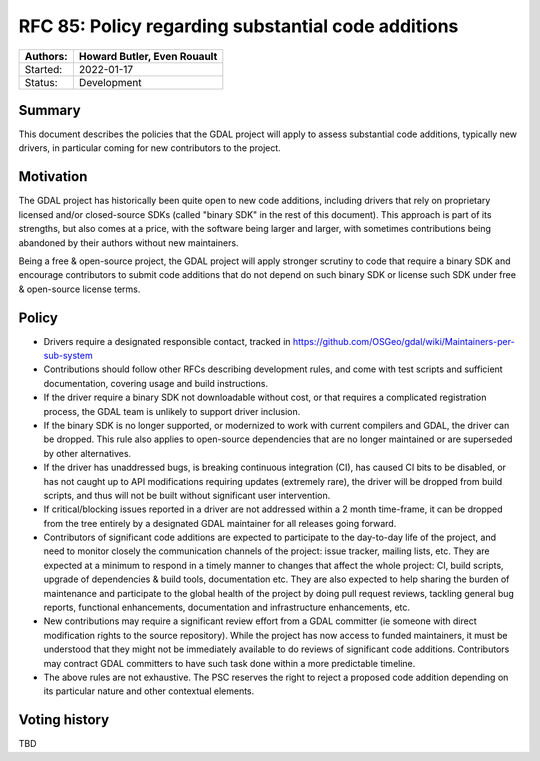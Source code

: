 .. _rfc-85:

===========================================================
RFC 85: Policy regarding substantial code additions
===========================================================

======== ==================================================
Authors: Howard Butler, Even Rouault
======== ==================================================
Started: 2022-01-17
Status:  Development
======== ==================================================

Summary
-------

This document describes the policies that the GDAL project will apply to assess
substantial code additions, typically new drivers, in particular coming for new
contributors to the project.

Motivation
----------

The GDAL project has historically been quite open to new code additions, including
drivers that rely on proprietary licensed and/or closed-source SDKs (called
"binary SDK" in the rest of this document). This approach is part
of its strengths, but also comes at a price, with the software being larger
and larger, with sometimes contributions being abandoned by their authors without
new maintainers.

Being a free & open-source project, the GDAL project will apply stronger scrutiny to
code that require a binary SDK and encourage contributors to submit code additions
that do not depend on such binary SDK or license such SDK under free & open-source
license terms.

Policy
------

- Drivers require a designated responsible contact, tracked in
  https://github.com/OSGeo/gdal/wiki/Maintainers-per-sub-system

- Contributions should follow other RFCs describing development rules, and come
  with test scripts and sufficient documentation, covering usage and build instructions.

- If the driver require a binary SDK not downloadable without cost, or that requires
  a complicated registration process, the GDAL team is unlikely to support
  driver inclusion.

- If the binary SDK is no longer supported, or modernized to work with current
  compilers and GDAL, the driver can be dropped. This rule also applies to open-source
  dependencies that are no longer maintained or are superseded by other alternatives.

- If the driver has unaddressed bugs, is breaking continuous integration (CI),
  has caused CI bits to be disabled, or has not caught up to API modifications
  requiring updates (extremely rare), the driver will be dropped from build
  scripts, and thus will not be built without significant user intervention.

- If critical/blocking issues reported in a driver are not addressed within a
  2 month time-frame, it can be dropped from the tree entirely by a designated
  GDAL maintainer for all releases going forward.

- Contributors of significant code additions are expected to participate to the
  day-to-day life of the project, and need to monitor closely the communication
  channels of the project: issue tracker, mailing lists, etc. They are expected at
  a minimum to respond in a timely manner to changes that affect the whole project:
  CI, build scripts, upgrade of dependencies & build tools, documentation etc.
  They are also expected to help sharing the burden of maintenance and participate
  to the global health of the project by doing pull request reviews, tackling general
  bug reports, functional enhancements, documentation and infrastructure enhancements,
  etc.

- New contributions may require a significant review effort from a GDAL committer (ie
  someone with direct modification rights to the source repository). While the
  project has now access to funded maintainers, it must be understood that they might not be
  immediately available to do reviews of significant code additions. Contributors
  may contract GDAL committers to have such task done within a more predictable timeline.

- The above rules are not exhaustive. The PSC reserves the right to reject a proposed
  code addition depending on its particular nature and other contextual elements.

Voting history
--------------

TBD

